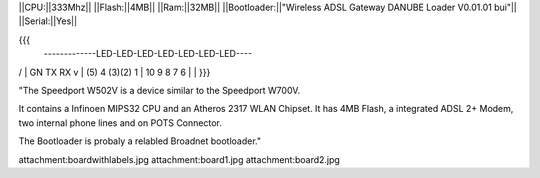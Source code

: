 ||CPU:||333Mhz||
||Flash:||4MB||
||Ram:||32MB||
||Bootloader:||"Wireless ADSL Gateway DANUBE Loader V0.01.01 bui"||
||Serial:||Yes||

{{{
 -------------LED-LED-LED-LED-LED-LED-LED----
/
|  GN    TX RX v
| (5) 4 (3)(2) 1
| 10  9  8  7  6
|
|
}}}

"The Speedport W502V is a device similar to the Speedport W700V.

It contains a Infinoen MIPS32 CPU and an Atheros 2317 WLAN Chipset. It has 4MB Flash, a integrated ADSL 2+ Modem, two internal phone lines and on POTS Connector.

The Bootloader is probaly a relabled Broadnet bootloader."

attachment:boardwithlabels.jpg
attachment:board1.jpg
attachment:board2.jpg
